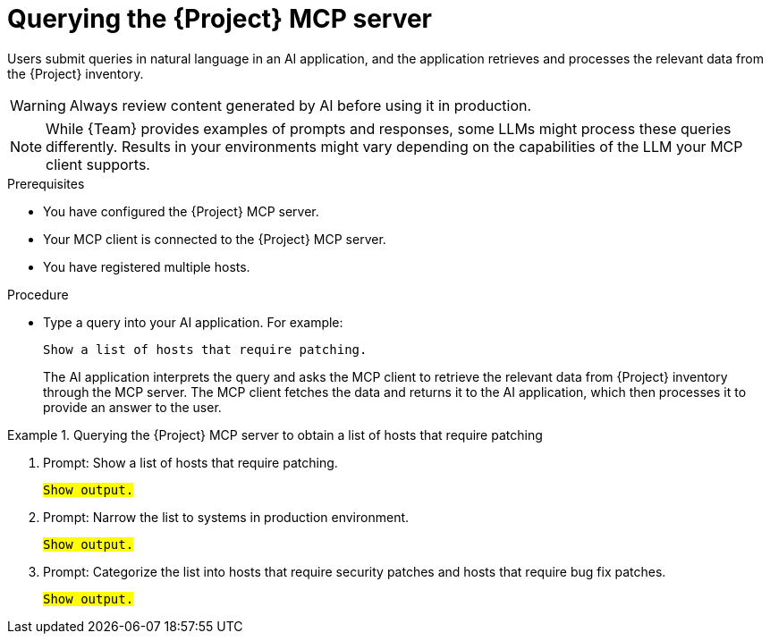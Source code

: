 :_mod-docs-content-type: PROCEDURE

[id="querying-the-{project-context}-mcp-server"]
= Querying the {Project} MCP server

Users submit queries in natural language in an AI application, and the application retrieves and processes the relevant data from the {Project} inventory.

[WARNING]
====
Always review content generated by AI before using it in production.
====

[NOTE]
====
While {Team} provides examples of prompts and responses, some LLMs might process these queries differently.
Results in your environments might vary depending on the capabilities of the LLM your MCP client supports.
====

.Prerequisites
* You have configured the {Project} MCP server.
* Your MCP client is connected to the {Project} MCP server.
* You have registered multiple hosts.

.Procedure
* Type a query into your AI application.
For example:
+
[options="nowrap", subs="+quotes,attributes"]
----
Show a list of hosts that require patching.
----
+
The AI application interprets the query and asks the MCP client to retrieve the relevant data from {Project} inventory through the MCP server.
The MCP client fetches the data and returns it to the AI application, which then processes it to provide an answer to the user.

.Querying the {Project} MCP server to obtain a list of hosts that require patching
====
. Prompt: Show a list of hosts that require patching.
+
[options="nowrap", subs="+quotes,attributes"]
----
#Show output.#
----
. Prompt: Narrow the list to systems in production environment.
+
[options="nowrap", subs="+quotes,attributes"]
----
#Show output.#
----
. Prompt: Categorize the list into hosts that require security patches and hosts that require bug fix patches.
+
[options="nowrap", subs="+quotes,attributes"]
----
#Show output.#
----
====
